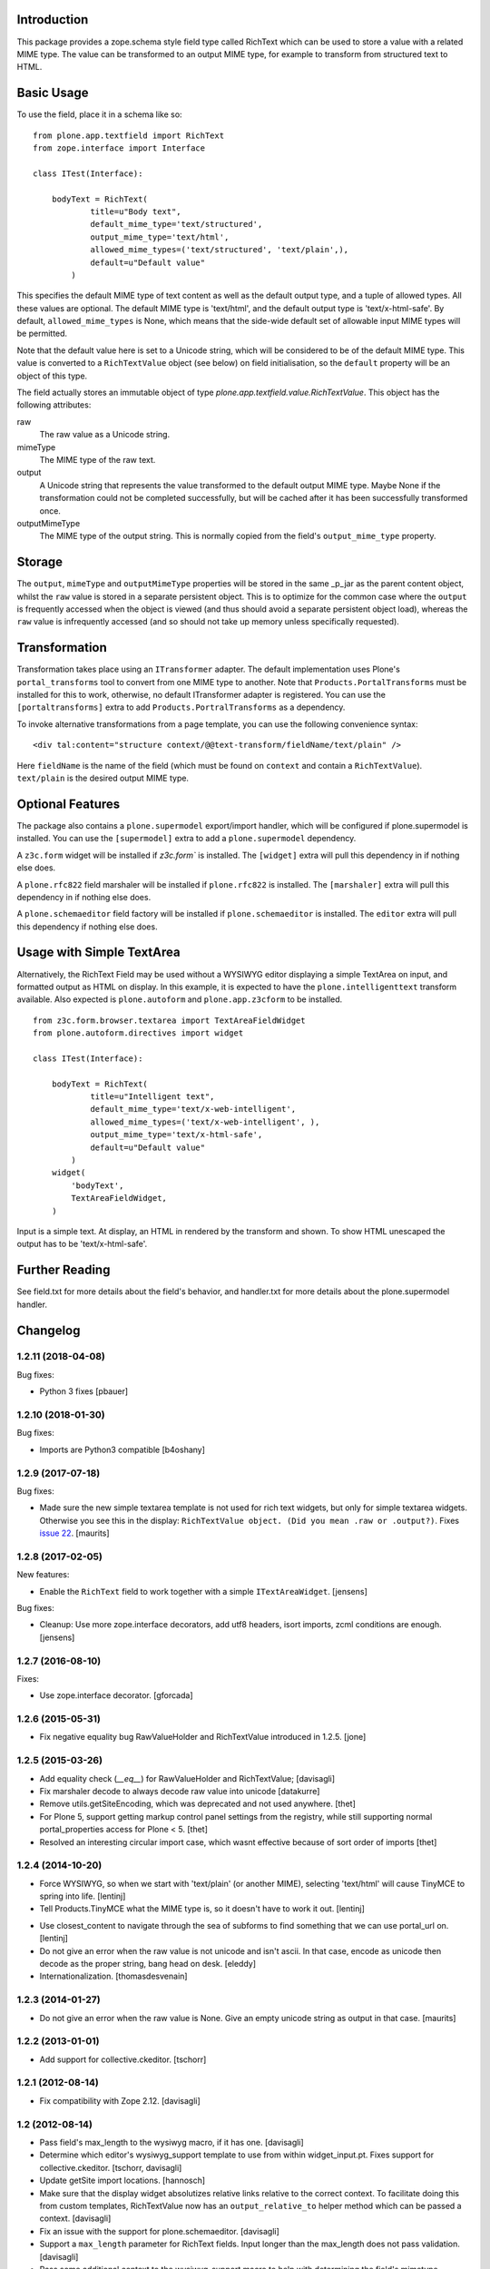 Introduction
============

This package provides a zope.schema style field type called RichText which can be used to store a value with a related MIME type.
The value can be transformed to an output MIME type, for example to transform from structured text to HTML.

Basic Usage
===========

To use the field, place it in a schema like so::

    from plone.app.textfield import RichText
    from zope.interface import Interface

    class ITest(Interface):

        bodyText = RichText(
                title=u"Body text",
                default_mime_type='text/structured',
                output_mime_type='text/html',
                allowed_mime_types=('text/structured', 'text/plain',),
                default=u"Default value"
            )

This specifies the default MIME type of text content as well as the default output type,
and a tuple of allowed types.
All these values are optional.
The default MIME type is 'text/html', and the default output type is 'text/x-html-safe'.
By default, ``allowed_mime_types`` is None,
which means that the side-wide default set of allowable input MIME types will be permitted.

Note that the default value here is set to a Unicode string,
which will be considered to be of the default MIME type.
This value is converted to a ``RichTextValue`` object (see below) on field initialisation,
so the ``default`` property will be an object of this type.

The field actually stores an immutable object of type `plone.app.textfield.value.RichTextValue`.
This object has the following attributes:

raw
    The raw value as a Unicode string.

mimeType
    The MIME type of the raw text.

output
    A Unicode string that represents the value transformed to the default output MIME type.
    Maybe None if the transformation could not be completed successfully,
    but will be cached after it has been successfully transformed once.

outputMimeType
    The MIME type of the output string.
    This is normally copied from the field's ``output_mime_type`` property.


Storage
=======

The ``output``, ``mimeType`` and ``outputMimeType`` properties will be stored in the same _p_jar as the parent content object,
whilst the ``raw`` value is stored in a separate persistent object.
This is to optimize for the common case where the ``output`` is frequently accessed when the object is viewed
(and thus should avoid a separate persistent object load),
whereas the ``raw`` value is infrequently accessed
(and so should not take up memory unless specifically requested).


Transformation
==============

Transformation takes place using an ``ITransformer`` adapter.
The default implementation uses Plone's ``portal_transforms`` tool to convert from one MIME type to another.
Note that ``Products.PortalTransforms`` must be installed for this to work,
otherwise, no default ITransformer adapter is registered.
You can use the ``[portaltransforms]`` extra to add ``Products.PortralTransforms`` as a dependency.

To invoke alternative transformations from a page template,
you can use the following convenience syntax::

  <div tal:content="structure context/@@text-transform/fieldName/text/plain" />

Here ``fieldName`` is the name of the field
(which must be found on ``context`` and contain a ``RichTextValue``).
``text/plain`` is the desired output MIME type.


Optional Features
=================

The package also contains a ``plone.supermodel`` export/import handler,
which will be configured if plone.supermodel is installed.
You can use the ``[supermodel]`` extra to add a ``plone.supermodel`` dependency.

A ``z3c.form`` widget will be installed if `z3c.form`` is installed.
The ``[widget]`` extra will pull this dependency in if nothing else does.

A ``plone.rfc822`` field marshaler will be installed if ``plone.rfc822`` is installed.
The ``[marshaler]`` extra will pull this dependency in if nothing else does.

A ``plone.schemaeditor`` field factory will be installed if ``plone.schemaeditor`` is installed.
The ``editor`` extra will pull this
dependency if nothing else does.


Usage with Simple TextArea
==========================

Alternatively, the RichText Field may be used without a WYSIWYG editor displaying a simple TextArea on input,
and formatted output as HTML on display.
In this example, it is expected to have the ``plone.intelligenttext`` transform available.
Also expected is ``plone.autoform`` and ``plone.app.z3cform`` to be installed.

::

    from z3c.form.browser.textarea import TextAreaFieldWidget
    from plone.autoform.directives import widget

    class ITest(Interface):

        bodyText = RichText(
                title=u"Intelligent text",
                default_mime_type='text/x-web-intelligent',
                allowed_mime_types=('text/x-web-intelligent', ),
                output_mime_type='text/x-html-safe',
                default=u"Default value"
            )
        widget(
            'bodyText',
            TextAreaFieldWidget,
        )

Input is a simple text.
At display, an HTML in rendered by the transform and shown.
To show HTML unescaped the output has to be 'text/x-html-safe'.


Further Reading
===============

See field.txt for more details about the field's behavior,
and handler.txt for more details about the plone.supermodel handler.

Changelog
=========

1.2.11 (2018-04-08)
-------------------

Bug fixes:

- Python 3 fixes
  [pbauer]


1.2.10 (2018-01-30)
-------------------

Bug fixes:

- Imports are Python3 compatible
  [b4oshany]


1.2.9 (2017-07-18)
------------------

Bug fixes:

- Made sure the new simple textarea template is not used for rich text widgets,
  but only for simple textarea widgets.  Otherwise you see this in the display:
  ``RichTextValue object. (Did you mean .raw or .output?)``.
  Fixes `issue 22 <https://github.com/plone/plone.app.textfield/issues/22>`_.
  [maurits]


1.2.8 (2017-02-05)
------------------

New features:

- Enable the ``RichText`` field to work together with a simple ``ITextAreaWidget``.
  [jensens]


Bug fixes:

- Cleanup:
  Use more zope.interface decorators,
  add utf8 headers,
  isort imports,
  zcml conditions are enough.
  [jensens]


1.2.7 (2016-08-10)
------------------

Fixes:

- Use zope.interface decorator.
  [gforcada]


1.2.6 (2015-05-31)
------------------

- Fix negative equality bug RawValueHolder and RichTextValue introduced in 1.2.5.
  [jone]


1.2.5 (2015-03-26)
------------------

- Add equality check (`__eq__`) for RawValueHolder and RichTextValue;
  [davisagli]

- Fix marshaler decode to always decode raw value into unicode
  [datakurre]

- Remove utils.getSiteEncoding, which was deprecated and not used anywhere.
  [thet]

- For Plone 5, support getting markup control panel settings from the registry,
  while still supporting normal portal_properties access for Plone < 5.
  [thet]

- Resolved an interesting circular import case, which wasnt effective because
  of sort order of imports
  [thet]


1.2.4 (2014-10-20)
------------------

* Force WYSIWYG, so when we start with 'text/plain' (or another MIME),
  selecting 'text/html' will cause TinyMCE to spring into life.
  [lentinj]

* Tell Products.TinyMCE what the MIME type is, so it doesn't have to work it out.
  [lentinj]

- Use closest_content to navigate through the sea of subforms to
  find something that we can use portal_url on.
  [lentinj]

- Do not give an error when the raw value is not unicode and isn't
  ascii. In that case, encode as unicode then decode as the proper
  string, bang head on desk.
  [eleddy]

- Internationalization.
  [thomasdesvenain]


1.2.3 (2014-01-27)
------------------

- Do not give an error when the raw value is None.  Give an empty
  unicode string as output in that case.
  [maurits]


1.2.2 (2013-01-01)
------------------

* Add support for collective.ckeditor.
  [tschorr]

1.2.1 (2012-08-14)
------------------

* Fix compatibility with Zope 2.12. [davisagli]


1.2 (2012-08-14)
----------------

* Pass field's max_length to the wysiwyg macro, if it has one.
  [davisagli]

* Determine which editor's wysiwyg_support template to use from within
  widget_input.pt. Fixes support for collective.ckeditor.
  [tschorr, davisagli]

* Update getSite import locations.
  [hannosch]

* Make sure that the display widget absolutizes relative links relative
  to the correct context. To facilitate doing this from custom templates,
  RichTextValue now has an ``output_relative_to`` helper method which
  can be passed a context.
  [davisagli]

* Fix an issue with the support for plone.schemaeditor.
  [davisagli]

* Support a ``max_length`` parameter for RichText fields. Input longer
  than the max_length does not pass validation.
  [davisagli]

* Pass some additional context to the wysiwyg_support macro to help with
  determining the field's mimetype.
  [davisagli]

* Changed deprecated getSiteEncoding to hardcoded `utf-8`
  [tom_gross]

1.1 - 2012-02-20
----------------

* Provide a version of the RichText field schema for use with
  plone.schemaeditor. Only the ``default_mime_type`` field is exposed for
  editing through-the-web, with a vocabulary of mimetypes derived from
  the ``AllowedContentTypes`` vocabulary in ``plone.app.vocabularies``
  (which can be adjusted via Plone's markup control panel).
  [davisagli]

* Log original exception when a TransformError is raised.
  [rochecompaan]

1.0.2 - 2011-11-26
------------------

* If no transform path is found: Instead of throwing an exception page
  in the face of the user, now return an empty string and log error message.
  [kleist]

* Fix infinite recursion bug when source and target mimetype is the
  same. [rochecompaan]

1.0.1 - 2011-09-24
------------------

* Make sure the field constraint is validated, if specified.
  This closes http://code.google.com/p/dexterity/issues/detail?id=200
  [davisagli]

* Make sure validation fails if no text is entered for a required field.
  This closes http://code.google.com/p/dexterity/issues/detail?id=199
  [davisagli]

* Wrap the context in the form context, not the site, so that relative links
  are generated correctly.
  [davisagli]

* Avoid duplicating the id of the textarea if the form has no prefix.
  [davisagli]

* Fix case where editor did not load if the context being edited is a
  dict.
  [davisagli]

* Pass through the z3c.form widget's ``rows`` and ``cols`` settings to the
  wysiwyg editor macro.
  [davisagli]

1.0 - 2011-04-30
----------------

* Fix failing test.
  [davisagli]

1.0b7 - 2011-02-11
------------------

* Don't persistently cache output. Transforms may depend on outside state
  (e.g. the uuid transform.) PortalTransform's caching is imperfect, but it is
  time limited. http://code.google.com/p/dexterity/issues/detail?id=151
  [elro]

* Pass context to portal transforms.
  [elro]

1.0b6 - 2010-04-18
------------------

* Fix the field schemata so they can be used as the form schema when adding the
  field using plone.schemaeditor
  [rossp]

* Remove unused lookup of the current member's editor preference. This is
  handled by the wysiwyg_support macros.
  [davisagli]

1.0b5 - 2009-11-17
------------------

* Fix an error that could occur if the user did not have an editor preference
  set.
  [optilude]

* Fix tests on Plone 4.
  [optilude]

* Add field factory for use with plone.schemaeditor (only configured if that
  package is installed).
  [davisagli]

1.0b4 - 2009-10-12
------------------

* Update README.txt to be in line with reality.
  [optilude]

* Fix the @@text-transform view to work with path traversal.
  [optilude]

1.0b3 - 2009-10-08
------------------

* Add plone.rfc822 field marshaller. This is only configured if that package
  is installed.
  [optilude]

1.0b2 - 2009-09-21
------------------

* Store the raw value in a separate persistent object in the ZODB instead of
  in a BLOB. This avoids potential problems with having thousands of small
  BLOB files, which would not be very space efficient on many filesystems.
  [optilude]

* Make the RichTextValue immutable. This greatly simplifies the code and
  avoids the need to keep track of the parent object.
  [optilude]

1.0b1 - 2009-09-17
------------------

* Initial release


